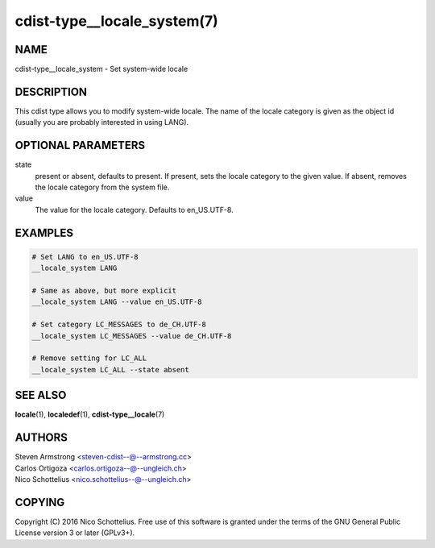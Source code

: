 cdist-type__locale_system(7)
============================

NAME
----
cdist-type__locale_system - Set system-wide locale


DESCRIPTION
-----------
This cdist type allows you to modify system-wide locale.
The name of the locale category is given as the object id
(usually you are probably interested in using LANG).


OPTIONAL PARAMETERS
-------------------

state
    present or absent, defaults to present.
    If present, sets the locale category to the given value.
    If absent, removes the locale category from the system file.

value
    The value for the locale category.
    Defaults to en_US.UTF-8.


EXAMPLES
--------

.. code-block:: sh

    # Set LANG to en_US.UTF-8
    __locale_system LANG

    # Same as above, but more explicit
    __locale_system LANG --value en_US.UTF-8

    # Set category LC_MESSAGES to de_CH.UTF-8
    __locale_system LC_MESSAGES --value de_CH.UTF-8

    # Remove setting for LC_ALL
    __locale_system LC_ALL --state absent



SEE ALSO
--------
:strong:`locale`\ (1), :strong:`localedef`\ (1), :strong:`cdist-type__locale`\ (7)


AUTHORS
-------
| Steven Armstrong <steven-cdist--@--armstrong.cc>
| Carlos Ortigoza <carlos.ortigoza--@--ungleich.ch>
| Nico Schottelius <nico.schottelius--@--ungleich.ch>


COPYING
-------
Copyright \(C) 2016 Nico Schottelius. Free use of this software is
granted under the terms of the GNU General Public License version 3 or
later (GPLv3+).
